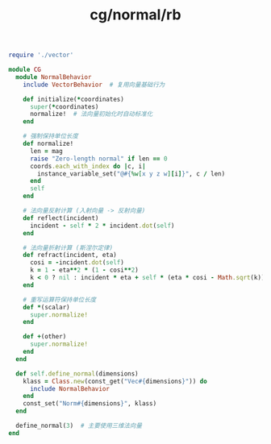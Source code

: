 :PROPERTIES:
:ID:       bf652600-8389-4841-b6f2-4bcda0eb5cf2
:END:
#+title: cg/normal/rb



#+BEGIN_SRC ruby :tangle rb/cg/normal.rb
  require './vector'

  module CG
    module NormalBehavior
      include VectorBehavior  # 复用向量基础行为

      def initialize(*coordinates)
        super(*coordinates)
        normalize!  # 法向量初始化时自动标准化
      end

      # 强制保持单位长度
      def normalize!
        len = mag
        raise "Zero-length normal" if len == 0
        coords.each_with_index do |c, i|
          instance_variable_set("@#{%w[x y z w][i]}", c / len)
        end
        self
      end

      # 法向量反射计算 (入射向量 -> 反射向量)
      def reflect(incident)
        incident - self * 2 * incident.dot(self)
      end

      # 法向量折射计算 (斯涅尔定律)
      def refract(incident, eta)
        cosi = -incident.dot(self)
        k = 1 - eta**2 * (1 - cosi**2)
        k < 0 ? nil : incident * eta + self * (eta * cosi - Math.sqrt(k))
      end

      # 重写运算符保持单位长度
      def *(scalar)
        super.normalize!
      end

      def +(other)
        super.normalize!
      end
    end

    def self.define_normal(dimensions)
      klass = Class.new(const_get("Vec#{dimensions}")) do
        include NormalBehavior
      end
      const_set("Norm#{dimensions}", klass)
    end

    define_normal(3)  # 主要使用三维法向量
  end
#+END_SRC

